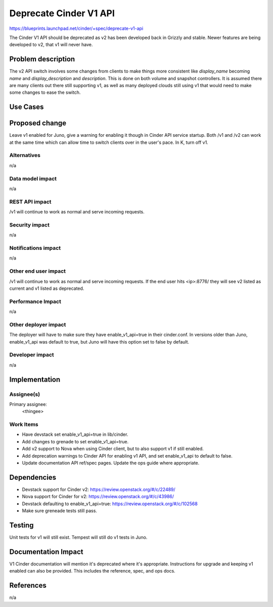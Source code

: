 ..
 This work is licensed under a Creative Commons Attribution 3.0 Unported
 License.

 http://creativecommons.org/licenses/by/3.0/legalcode

==========================================
Deprecate Cinder V1 API
==========================================

https://blueprints.launchpad.net/cinder/+spec/deprecate-v1-api

The Cinder V1 API should be deprecated as v2 has been developed back in
Grizzly and stable. Newer features are being developed to v2, that v1 will
never have.

Problem description
===================

The v2 API switch involves some changes from clients to make things more
consistent like `display_name` becoming `name` and `display_description` and
`description`. This is done on both volume and snapshot controllers. It is
assumed there are many clients out there still supporting v1, as well as many
deployed clouds still using v1 that would need to make some changes to ease the
switch.

Use Cases
=========

Proposed change
===============

Leave v1 enabled for Juno, give a warning for enabling it though in Cinder API
service startup. Both /v1 and /v2 can work at the same time which can allow
time to switch clients over in the user's pace. In K, turn off v1.

Alternatives
------------

n/a

Data model impact
-----------------

n/a

REST API impact
---------------

/v1 will continue to work as normal and serve incoming requests.

Security impact
---------------

n/a

Notifications impact
--------------------

n/a

Other end user impact
---------------------

/v1 will continue to work as normal and serve incoming requests. If the end
user hits <ip>:8776/ they will see v2 listed as current and v1 listed as
deprecated.

Performance Impact
------------------

n/a

Other deployer impact
---------------------

The deployer will have to make sure they have enable_v1_api=true in their
cinder.conf. In versions older than Juno, enable_v1_api was default to true,
but Juno will have this option set to false by default.

Developer impact
----------------

n/a

Implementation
==============

Assignee(s)
-----------

Primary assignee:
  <thingee>

Work Items
----------

* Have devstack set enable_v1_api=true in lib/cinder.
* Add changes to grenade to set enable_v1_api=true.
* Add v2 support to Nova when using Cinder client, but to also support v1 if
  still enabled.
* Add deprecation warnings to Cinder API for enabling v1 API, and set
  enable_v1_api to default to false.
* Update documentation API ref/spec pages. Update the ops guide where
  appropriate.

Dependencies
============

* Devstack support for Cinder v2: https://review.openstack.org/#/c/22489/
* Nova support for Cinder for v2: https://review.openstack.org/#/c/43986/
* Devstack defaulting to enable_v1_api=true:
  https://review.openstack.org/#/c/102568
* Make sure greneade tests still pass.


Testing
=======

Unit tests for v1 will still exist. Tempest will still do v1 tests in Juno.


Documentation Impact
====================

V1 Cinder documentation will mention it's deprecated where it's appropriate.
Instructions for upgrade and keeping v1 enabled can also be provided. This
includes the reference, spec, and ops docs.

References
==========

n/a


